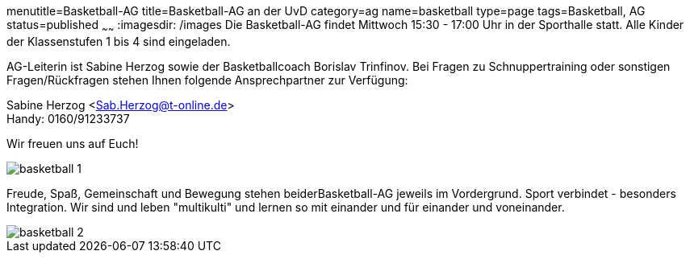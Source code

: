 menutitle=Basketball-AG
title=Basketball-AG an der UvD
category=ag
name=basketball
type=page
tags=Basketball, AG
status=published
~~~~~~
:imagesdir: /images
Die Basketball-AG findet Mittwoch 15:30 - 17:00 Uhr in der Sporthalle statt. Alle Kinder der Klassenstufen 1 bis 4 sind eingeladen. 

AG-Leiterin ist Sabine Herzog sowie der Basketballcoach Borislav Trinfinov. Bei Fragen zu Schnuppertraining oder sonstigen Fragen/Rückfragen stehen Ihnen folgende Ansprechpartner zur Verfügung:

Sabine Herzog <Sab.Herzog@t-online.de> +
Handy: 0160/91233737

Wir freuen uns auf Euch!

image::basketball-1.jpg[]

Freude, Spaß, Gemeinschaft und Bewegung stehen beiderBasketball-AG jeweils im Vordergrund.
Sport verbindet - besonders Integration. Wir sind und leben "multikulti" und lernen so mit einander und für einander und voneinander.

image::basketball-2.jpg[]

